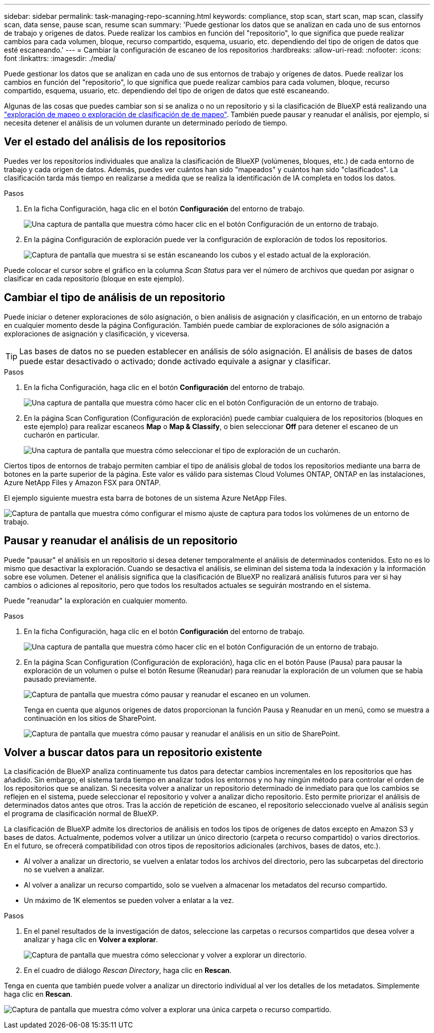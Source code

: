 ---
sidebar: sidebar 
permalink: task-managing-repo-scanning.html 
keywords: compliance, stop scan, start scan, map scan, classify scan, data sense, pause scan, resume scan 
summary: 'Puede gestionar los datos que se analizan en cada uno de sus entornos de trabajo y orígenes de datos. Puede realizar los cambios en función del "repositorio", lo que significa que puede realizar cambios para cada volumen, bloque, recurso compartido, esquema, usuario, etc. dependiendo del tipo de origen de datos que esté escaneando.' 
---
= Cambiar la configuración de escaneo de los repositorios
:hardbreaks:
:allow-uri-read: 
:nofooter: 
:icons: font
:linkattrs: 
:imagesdir: ./media/


[role="lead"]
Puede gestionar los datos que se analizan en cada uno de sus entornos de trabajo y orígenes de datos. Puede realizar los cambios en función del "repositorio", lo que significa que puede realizar cambios para cada volumen, bloque, recurso compartido, esquema, usuario, etc. dependiendo del tipo de origen de datos que esté escaneando.

Algunas de las cosas que puedes cambiar son si se analiza o no un repositorio y si la clasificación de BlueXP está realizando una link:concept-cloud-compliance.html#whats-the-difference-between-mapping-and-classification-scans["exploración de mapeo o exploración de clasificación de  de mapeo"]. También puede pausar y reanudar el análisis, por ejemplo, si necesita detener el análisis de un volumen durante un determinado período de tiempo.



== Ver el estado del análisis de los repositorios

Puedes ver los repositorios individuales que analiza la clasificación de BlueXP (volúmenes, bloques, etc.) de cada entorno de trabajo y cada origen de datos. Además, puedes ver cuántos han sido "mapeados" y cuántos han sido "clasificados". La clasificación tarda más tiempo en realizarse a medida que se realiza la identificación de IA completa en todos los datos.

.Pasos
. En la ficha Configuración, haga clic en el botón *Configuración* del entorno de trabajo.
+
image:screenshot_compliance_config_button.png["Una captura de pantalla que muestra cómo hacer clic en el botón Configuración de un entorno de trabajo."]

. En la página Configuración de exploración puede ver la configuración de exploración de todos los repositorios.
+
image:screenshot_compliance_repo_scan_settings.png["Captura de pantalla que muestra si se están escaneando los cubos y el estado actual de la exploración."]



Puede colocar el cursor sobre el gráfico en la columna _Scan Status_ para ver el número de archivos que quedan por asignar o clasificar en cada repositorio (bloque en este ejemplo).



== Cambiar el tipo de análisis de un repositorio

Puede iniciar o detener exploraciones de sólo asignación, o bien análisis de asignación y clasificación, en un entorno de trabajo en cualquier momento desde la página Configuración. También puede cambiar de exploraciones de sólo asignación a exploraciones de asignación y clasificación, y viceversa.


TIP: Las bases de datos no se pueden establecer en análisis de sólo asignación. El análisis de bases de datos puede estar desactivado o activado; donde activado equivale a asignar y clasificar.

.Pasos
. En la ficha Configuración, haga clic en el botón *Configuración* del entorno de trabajo.
+
image:screenshot_compliance_config_button.png["Una captura de pantalla que muestra cómo hacer clic en el botón Configuración de un entorno de trabajo."]

. En la página Scan Configuration (Configuración de exploración) puede cambiar cualquiera de los repositorios (bloques en este ejemplo) para realizar escaneos *Map* o *Map & Classify*, o bien seleccionar *Off* para detener el escaneo de un cucharón en particular.
+
image:screenshot_compliance_repo_scanning.png["Una captura de pantalla que muestra cómo seleccionar el tipo de exploración de un cucharón."]



Ciertos tipos de entornos de trabajo permiten cambiar el tipo de análisis global de todos los repositorios mediante una barra de botones en la parte superior de la página. Este valor es válido para sistemas Cloud Volumes ONTAP, ONTAP en las instalaciones, Azure NetApp Files y Amazon FSX para ONTAP.

El ejemplo siguiente muestra esta barra de botones de un sistema Azure NetApp Files.

image:screenshot_compliance_repo_scan_all.png["Captura de pantalla que muestra cómo configurar el mismo ajuste de captura para todos los volúmenes de un entorno de trabajo."]



== Pausar y reanudar el análisis de un repositorio

Puede "pausar" el análisis en un repositorio si desea detener temporalmente el análisis de determinados contenidos. Esto no es lo mismo que desactivar la exploración. Cuando se desactiva el análisis, se eliminan del sistema toda la indexación y la información sobre ese volumen. Detener el análisis significa que la clasificación de BlueXP no realizará análisis futuros para ver si hay cambios o adiciones al repositorio, pero que todos los resultados actuales se seguirán mostrando en el sistema.

Puede "reanudar" la exploración en cualquier momento.

.Pasos
. En la ficha Configuración, haga clic en el botón *Configuración* del entorno de trabajo.
+
image:screenshot_compliance_config_button.png["Una captura de pantalla que muestra cómo hacer clic en el botón Configuración de un entorno de trabajo."]

. En la página Scan Configuration (Configuración de exploración), haga clic en el botón Pause (Pausa) para pausar la exploración de un volumen o pulse el botón Resume (Reanudar) para reanudar la exploración de un volumen que se había pausado previamente.
+
image:screenshot_compliance_repo_pause_resume.png["Captura de pantalla que muestra cómo pausar y reanudar el escaneo en un volumen."]

+
Tenga en cuenta que algunos orígenes de datos proporcionan la función Pausa y Reanudar en un menú, como se muestra a continuación en los sitios de SharePoint.

+
image:screenshot_compliance_repo_pause_resume2.png["Captura de pantalla que muestra cómo pausar y reanudar el análisis en un sitio de SharePoint."]





== Volver a buscar datos para un repositorio existente

La clasificación de BlueXP analiza continuamente tus datos para detectar cambios incrementales en los repositorios que has añadido. Sin embargo, el sistema tarda tiempo en analizar todos los entornos y no hay ningún método para controlar el orden de los repositorios que se analizan. Si necesita volver a analizar un repositorio determinado de inmediato para que los cambios se reflejen en el sistema, puede seleccionar el repositorio y volver a analizar dicho repositorio. Esto permite priorizar el análisis de determinados datos antes que otros. Tras la acción de repetición de escaneo, el repositorio seleccionado vuelve al análisis según el programa de clasificación normal de BlueXP.

La clasificación de BlueXP admite los directorios de análisis en todos los tipos de orígenes de datos excepto en Amazon S3 y bases de datos. Actualmente, podemos volver a utilizar un único directorio (carpeta o recurso compartido) o varios directorios. En el futuro, se ofrecerá compatibilidad con otros tipos de repositorios adicionales (archivos, bases de datos, etc.).

* Al volver a analizar un directorio, se vuelven a enlatar todos los archivos del directorio, pero las subcarpetas del directorio no se vuelven a analizar.
* Al volver a analizar un recurso compartido, solo se vuelven a almacenar los metadatos del recurso compartido.
* Un máximo de 1K elementos se pueden volver a enlatar a la vez.


.Pasos
. En el panel resultados de la investigación de datos, seleccione las carpetas o recursos compartidos que desea volver a analizar y haga clic en *Volver a explorar*.
+
image:screenshot_compliance_rescan_directory.png["Captura de pantalla que muestra cómo seleccionar y volver a explorar un directorio."]

. En el cuadro de diálogo _Rescan Directory_, haga clic en *Rescan*.


Tenga en cuenta que también puede volver a analizar un directorio individual al ver los detalles de los metadatos. Simplemente haga clic en *Rescan*.

image:screenshot_compliance_rescan_single_file.png["Captura de pantalla que muestra cómo volver a explorar una única carpeta o recurso compartido."]
